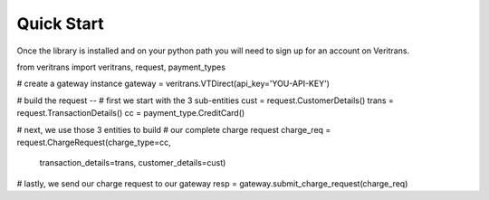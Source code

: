 Quick Start
============================

Once the library is installed and on your python path you will need to sign
up for an account on Veritrans.

from veritrans import veritrans, request, payment_types


# create a gateway instance
gateway = veritrans.VTDirect(api_key='YOU-API-KEY')


# build the request --
# first we start with the 3 sub-entities
cust = request.CustomerDetails()
trans = request.TransactionDetails()
cc = payment_type.CreditCard()

# next, we use those 3 entities to build 
# our complete charge request
charge_req = request.ChargeRequest(charge_type=cc,
                                   transaction_details=trans,
                                   customer_details=cust)


# lastly, we send our charge request to our gateway
resp = gateway.submit_charge_request(charge_req)